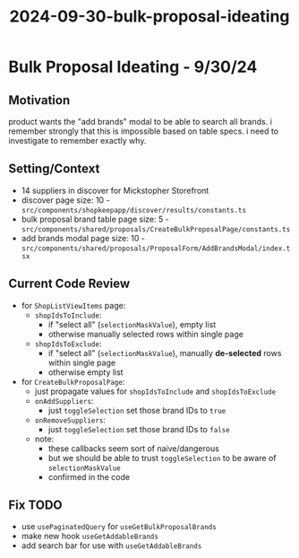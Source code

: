 :PROPERTIES:
:ID:       f0f418e5-88c4-4ddd-9431-2bc209aa4a5e
:END:
#+title: 2024-09-30-bulk-proposal-ideating
* Bulk Proposal Ideating - 9/30/24

** Motivation
product wants the "add brands" modal to be able to search all brands. i remember strongly that this is impossible based on table specs. i need to investigate to remember exactly why.

** Setting/Context
 - 14 suppliers in discover for Mickstopher Storefront
 - discover page size: 10 - ~src/components/shopkeepapp/discover/results/constants.ts~
 - bulk proposal brand table page size: 5 - ~src/components/shared/proposals/CreateBulkProposalPage/constants.ts~
 - add brands modal page size: 10 - ~src/components/shared/proposals/ProposalForm/AddBrandsModal/index.tsx~

** Current Code Review
 - for ~ShopListViewItems~ page:
   - ~shopIdsToInclude~:
     - if "select all" (~selectionMaskValue~), empty list
     - otherwise manually selected rows within single page
   - ~shopIdsToExclude~:
     - if "select all" (~selectionMaskValue~), manually *de-selected* rows within single page
     - otherwise empty list
 - for ~CreateBulkProposalPage~:
   - just propagate values for ~shopIdsToInclude~ and ~shopIdsToExclude~
   - ~onAddSuppliers~:
     - just ~toggleSelection~ set those brand IDs to ~true~
   - ~onRemoveSuppliers~:
     - just ~toggleSelection~ set those brand IDs to ~false~
   - note:
     - these callbacks seem sort of naive/dangerous
     - but we should be able to trust ~toggleSelection~ to be aware of ~selectionMaskValue~
     - confirmed in the code

** Fix TODO
 - use ~usePaginatedQuery~ for ~useGetBulkProposalBrands~
 - make new hook ~useGetAddableBrands~
 - add search bar for use with ~useGetAddableBrands~

